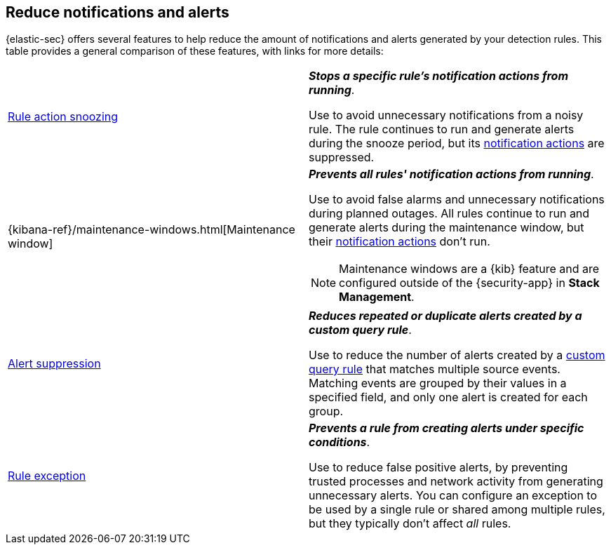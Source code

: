 [[reduce-notifications-alerts]]
== Reduce notifications and alerts

{elastic-sec} offers several features to help reduce the amount of notifications and alerts generated by your detection rules. This table provides a general comparison of these features, with links for more details:

[cols="2"]
|===

| <<snooze-rule-actions,Rule action snoozing>>
a| *_Stops a specific rule's notification actions from running_*. 

Use to avoid unnecessary notifications from a noisy rule. The rule continues to run and generate alerts during the snooze period, but its <<rule-notifications,notification actions>> are suppressed.

| {kibana-ref}/maintenance-windows.html[Maintenance window]
a| *_Prevents all rules' notification actions from running_*. 

Use to avoid false alarms and unnecessary notifications during planned outages. All rules continue to run and generate alerts during the maintenance window, but their <<rule-notifications,notification actions>> don't run.

NOTE: Maintenance windows are a {kib} feature and are configured outside of the {security-app} in *Stack Management*.

| <<alert-suppression,Alert suppression>>
a| *_Reduces repeated or duplicate alerts created by a custom query rule_*. 

Use to reduce the number of alerts created by a <<create-custom-rule,custom query rule>> that matches multiple source events. Matching events are grouped by their values in a specified field, and only one alert is created for each group.

| <<detections-ui-exceptions,Rule exception>>
a| *_Prevents a rule from creating alerts under specific conditions_*.

Use to reduce false positive alerts, by preventing trusted processes and network activity from generating unnecessary alerts. You can configure an exception to be used by a single rule or shared among multiple rules, but they typically don't affect _all_ rules.

|===
